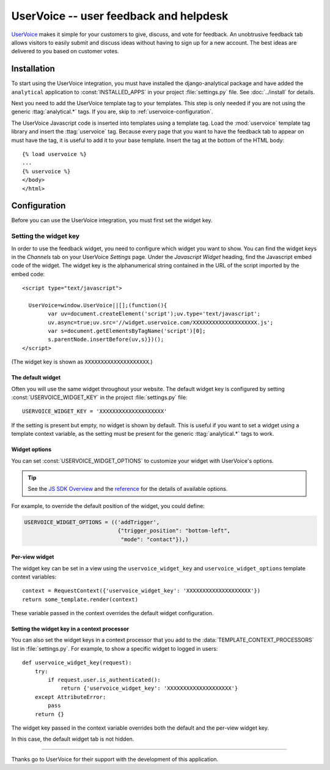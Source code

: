 ..
    After updating this file, remember to upload to the UserVoice
    knowledge base.

=======================================
UserVoice -- user feedback and helpdesk
=======================================

UserVoice_ makes it simple for your customers to give, discuss, and vote
for feedback.  An unobtrusive feedback tab allows visitors to easily
submit and discuss ideas without  having to sign up for a new account.
The best ideas are delivered to you based on customer votes.

.. _UserVoice: http://www.uservoice.com/


.. _uservoice-installation:

Installation
============

To start using the UserVoice integration, you must have installed the
django-analytical package and have added the ``analytical`` application
to :const:`INSTALLED_APPS` in your project :file:`settings.py` file.
See :doc:`../install` for details.

Next you need to add the UserVoice template tag to your templates.
This step is only needed if you are not using the generic
:ttag:`analytical.*` tags.  If you are, skip to
:ref:`uservoice-configuration`.

The UserVoice Javascript code is inserted into templates using a
template tag.  Load the :mod:`uservoice` template tag library and insert
the :ttag:`uservoice` tag.  Because every page that you want to have
the feedback tab to appear on must have the tag, it is useful to add
it to your base template.  Insert the tag at the bottom of the HTML
body::

    {% load uservoice %}
    ...
    {% uservoice %}
    </body>
    </html>


.. _uservoice-configuration:

Configuration
=============

Before you can use the UserVoice integration, you must first set the
widget key.


Setting the widget key
----------------------

In order to use the feedback widget, you need to configure which widget
you want to show.  You can find the widget keys in the *Channels* tab on
your UserVoice *Settings* page.  Under the *Javascript Widget* heading,
find the Javascript embed code of the widget.  The widget key is the
alphanumerical string contained in the URL of the script imported by the
embed code::

    <script type="text/javascript">

      UserVoice=window.UserVoice||[];(function(){
            var uv=document.createElement('script');uv.type='text/javascript';
            uv.async=true;uv.src='//widget.uservoice.com/XXXXXXXXXXXXXXXXXXXX.js';
            var s=document.getElementsByTagName('script')[0];
            s.parentNode.insertBefore(uv,s)})();
    </script>

(The widget key is shown as ``XXXXXXXXXXXXXXXXXXXX``.)

The default widget
..................

Often you will use the same widget throughout your website.  The default
widget key is configured by setting :const:`USERVOICE_WIDGET_KEY` in
the project :file:`settings.py` file::

    USERVOICE_WIDGET_KEY = 'XXXXXXXXXXXXXXXXXXXX'

If the setting is present but empty, no widget is shown by default. This
is useful if you want to set a widget using a template context variable,
as the setting must be present for the generic :ttag:`analytical.*` tags
to work.

Widget options
..............

You can set :const:`USERVOICE_WIDGET_OPTIONS` to customize your widget
with UserVoice's options.

.. tip::

    See the `JS SDK Overview <https://developer.uservoice.com/docs/widgets/overview/>`_ and the `reference <https://developer.uservoice.com/docs/widgets/options/>`_ for the details of available options.

For example, to override the default position of the widget, you could define:

.. code-block:: python

    USERVOICE_WIDGET_OPTIONS = (('addTrigger',
                                 {"trigger_position": "bottom-left",
                                  "mode": "contact"}),)



Per-view widget
...............

The widget key can be set in a view using the ``uservoice_widget_key`` and
``uservoice_widget_options`` template context variables::

    context = RequestContext({'uservoice_widget_key': 'XXXXXXXXXXXXXXXXXXXX'})
    return some_template.render(context)

These variable passed in the context overrides the default
widget configuration.

Setting the widget key in a context processor
.............................................

You can also set the widget keys in a context processor that you add to
the :data:`TEMPLATE_CONTEXT_PROCESSORS` list in :file:`settings.py`.
For example, to show a specific widget to logged in users::

    def uservoice_widget_key(request):
        try:
            if request.user.is_authenticated():
                return {'uservoice_widget_key': 'XXXXXXXXXXXXXXXXXXXX'}
        except AttributeError:
            pass
        return {}

The widget key passed in the context variable overrides both the default
and the per-view widget key.


In this case, the default widget tab is not hidden.



----

Thanks go to UserVoice for their support with the development of this
application.
